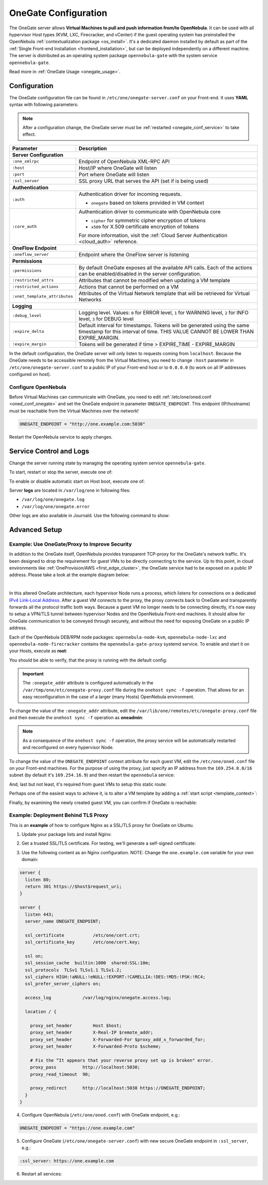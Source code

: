 .. _onegate_conf:

=====================
OneGate Configuration
=====================

The OneGate server allows **Virtual Machines to pull and push information from/to OpenNebula**. It can be used with all hypervisor Host types (KVM, LXC, Firecracker, and vCenter) if the guest operating system has preinstalled the OpenNebula :ref:`contextualization package <os_install>`. It's a dedicated daemon installed by default as part of the :ref:`Single Front-end Installation <frontend_installation>`, but can be deployed independently on a different machine. The server is distributed as an operating system package ``opennebula-gate`` with the system service ``opennebula-gate``.

Read more in :ref:`OneGate Usage <onegate_usage>`.

Configuration
=============

The OneGate configuration file can be found in ``/etc/one/onegate-server.conf`` on your Front-end. It uses **YAML** syntax with following parameters:

.. note::

    After a configuration change, the OneGate server must be :ref:`restarted <onegate_conf_service>` to take effect.

+-------------------------------+-------------------------------------------------------------------------------------------------------------------------------------------------------------------------+
|       Parameter               |                                                                               Description                                                                               |
+===============================+=========================================================================================================================================================================+
| **Server Configuration**                                                                                                                                                                                |
+-------------------------------+-------------------------------------------------------------------------------------------------------------------------------------------------------------------------+
| ``:one_xmlrpc``               | Endpoint of OpenNebula XML-RPC API                                                                                                                                      |
+-------------------------------+-------------------------------------------------------------------------------------------------------------------------------------------------------------------------+
| ``:host``                     | Host/IP where OneGate will listen                                                                                                                                       |
+-------------------------------+-------------------------------------------------------------------------------------------------------------------------------------------------------------------------+
| ``:port``                     | Port where OneGate will listen                                                                                                                                          |
+-------------------------------+-------------------------------------------------------------------------------------------------------------------------------------------------------------------------+
| ``:ssl_server``               | SSL proxy URL that serves the API (set if is being used)                                                                                                                |
+-------------------------------+-------------------------------------------------------------------------------------------------------------------------------------------------------------------------+
| **Authentication**                                                                                                                                                                                      |
+-------------------------------+-------------------------------------------------------------------------------------------------------------------------------------------------------------------------+
| ``:auth``                     | Authentication driver for incoming requests.                                                                                                                            |
|                               |                                                                                                                                                                         |
|                               | * ``onegate`` based on tokens provided in VM context                                                                                                                    |
+-------------------------------+-------------------------------------------------------------------------------------------------------------------------------------------------------------------------+
| ``:core_auth``                | Authentication driver to communicate with OpenNebula core                                                                                                               |
|                               |                                                                                                                                                                         |
|                               | * ``cipher`` for symmetric cipher encryption of tokens                                                                                                                  |
|                               | * ``x509`` for X.509 certificate encryption of tokens                                                                                                                   |
|                               |                                                                                                                                                                         |
|                               | For more information, visit the :ref:`Cloud Server Authentication <cloud_auth>` reference.                                                                              |
+-------------------------------+-------------------------------------------------------------------------------------------------------------------------------------------------------------------------+
| **OneFlow Endpoint**                                                                                                                                                                                    |
+-------------------------------+-------------------------------------------------------------------------------------------------------------------------------------------------------------------------+
| ``:oneflow_server``           | Endpoint where the OneFlow server is listening                                                                                                                          |
+-------------------------------+-------------------------------------------------------------------------------------------------------------------------------------------------------------------------+
| **Permissions**                                                                                                                                                                                         |
+-------------------------------+-------------------------------------------------------------------------------------------------------------------------------------------------------------------------+
| ``:permissions``              | By default OneGate exposes all the available API calls. Each of the actions can be enabled/disabled in the server configuration.                                        |
+-------------------------------+-------------------------------------------------------------------------------------------------------------------------------------------------------------------------+
| ``:restricted_attrs``         | Attributes that cannot be modified when updating a VM template                                                                                                          |
+-------------------------------+-------------------------------------------------------------------------------------------------------------------------------------------------------------------------+
| ``:restricted_actions``       | Actions that cannot be performed on a VM                                                                                                                                |
+-------------------------------+-------------------------------------------------------------------------------------------------------------------------------------------------------------------------+
| ``:vnet_template_attributes`` | Attributes of the Virtual Network template that will be retrieved for Virtual Networks                                                                                  |
+-------------------------------+-------------------------------------------------------------------------------------------------------------------------------------------------------------------------+
| **Logging**                                                                                                                                                                                             |
+-------------------------------+-------------------------------------------------------------------------------------------------------------------------------------------------------------------------+
| ``:debug_level``              | Logging level. Values: ``0`` for ERROR level, ``1`` for WARNING level, ``2`` for INFO level, ``3`` for DEBUG level                                                      |
+-------------------------------+-------------------------------------------------------------------------------------------------------------------------------------------------------------------------+
| ``:expire_delta``             | Default interval for timestamps. Tokens will be generated using the same timestamp for this interval of time. THIS VALUE CANNOT BE LOWER THAN EXPIRE_MARGIN.            |
+-------------------------------+-------------------------------------------------------------------------------------------------------------------------------------------------------------------------+
| ``:expire_margin``            | Tokens will be generated if time > EXPIRE_TIME - EXPIRE_MARGIN                                                                                                          |
+-------------------------------+-------------------------------------------------------------------------------------------------------------------------------------------------------------------------+

In the default configuration, the OneGate server will only listen to requests coming from ``localhost``. Because the OneGate needs to be accessible remotely from the Virtual Machines, you need to change ``:host`` parameter in ``/etc/one/onegate-server.conf`` to a public IP of your Front-end host or to ``0.0.0.0`` (to work on all IP addresses configured on host).

Configure OpenNebula
--------------------

Before Virtual Machines can communicate with OneGate, you need to edit :ref:`/etc/one/oned.conf <oned_conf_onegate>` and set the OneGate endpoint in parameter ``ONEGATE_ENDPOINT``. This endpoint (IP/hostname) must be reachable from the Virtual Machines over the network!

.. code::

    ONEGATE_ENDPOINT = "http://one.example.com:5030"

Restart the OpenNebula service to apply changes.

.. _onegate_conf_service:

Service Control and Logs
========================

Change the server running state by managing the operating system service ``opennebula-gate``.

To start, restart or stop the server, execute one of:

.. prompt:: bash # auto

    # systemctl start   opennebula-gate
    # systemctl restart opennebula-gate
    # systemctl stop    opennebula-gate

To enable or disable automatic start on Host boot, execute one of:

.. prompt:: bash # auto

    # systemctl enable  opennebula-gate
    # systemctl disable opennebula-gate

Server **logs** are located in ``/var/log/one`` in following files:

- ``/var/log/one/onegate.log``
- ``/var/log/one/onegate.error``

Other logs are also available in Journald. Use the following command to show:

.. prompt:: bash # auto

    # journalctl -u opennebula-gate.service

Advanced Setup
==============

.. _onegate_proxy_conf:

Example: Use OneGate/Proxy to Improve Security
----------------------------------------------

In addition to the OneGate itself, OpenNebula provides transparent TCP-proxy for the OneGate's network traffic.
It's been designed to drop the requirement for guest VMs to be directly connecting to the service. Up to this point,
in cloud environments like :ref:`OneProvision/AWS <first_edge_cluster>`, the OneGate service had to be exposed
on a public IP address. Please take a look at the example diagram below:

.. graphviz::

    digraph {
      graph [splines=true rankdir=LR ranksep=0.7 bgcolor=transparent];
      edge [dir=both color=blue arrowsize=0.6];
      node [shape=plaintext fontsize="11em"];

      { rank=same;
        F1 [label=<
          <TABLE STYLE="ROUNDED" BGCOLOR="lightgray" BORDER="1" CELLBORDER="0" CELLSPACING="0" CELLPADDING="5">
            <TR><TD>ONE / 1 (follower)</TD></TR>
            <HR/>
            <TR><TD BGCOLOR="white">eth1: 192.168.150.1</TD></TR>
          </TABLE>
        >];
        F2 [label=<
          <TABLE STYLE="ROUNDED" BGCOLOR="lightgray" BORDER="1" CELLBORDER="0" CELLSPACING="0" CELLPADDING="5">
            <TR><TD>ONE / 2 (leader)</TD></TR>
            <HR/>
            <TR><TD BGCOLOR="white">opennebula-gate<BR/>192.168.150.86:5030</TD></TR>
            <HR/>
            <TR><TD PORT="eth1" BGCOLOR="white">eth1:<BR/>192.168.150.2<BR/>192.168.150.86 (VIP)</TD></TR>
          </TABLE>
        >];
        F3 [label=<
          <TABLE STYLE="ROUNDED" BGCOLOR="lightgray" BORDER="1" CELLBORDER="0" CELLSPACING="0" CELLPADDING="5">
            <TR><TD>ONE / 3 (follower)</TD></TR>
            <HR/>
            <TR><TD BGCOLOR="white">eth1: 192.168.150.3</TD></TR>
          </TABLE>
        >];
      }

      { rank=same;
        H1 [label=<
          <TABLE STYLE="ROUNDED" BGCOLOR="lightgray" BORDER="1" CELLBORDER="0" CELLSPACING="0" CELLPADDING="5">
            <TR><TD>ONE-Host / 1</TD></TR>
            <HR/>
            <TR><TD BGCOLOR="white">opennebula-gate-proxy<BR/>169.254.16.9:5030</TD></TR>
            <HR/>
            <TR><TD BGCOLOR="white">lo:<BR/>127.0.0.1<BR/>169.254.16.9</TD></TR>
            <HR/>
            <TR><TD BGCOLOR="white"><FONT COLOR="blue">⇅ (forwarding)</FONT></TD></TR>
            <HR/>
            <TR><TD PORT="br0" BGCOLOR="white">br0: 192.168.150.4</TD></TR>
          </TABLE>
        >];
        H2 [label=<
          <TABLE STYLE="ROUNDED" BGCOLOR="lightgray" BORDER="1" CELLBORDER="0" CELLSPACING="0" CELLPADDING="5">
            <TR><TD>ONE-Host / 2</TD></TR>
            <HR/>
            <TR><TD BGCOLOR="white">opennebula-gate-proxy<BR/>169.254.16.9:5030</TD></TR>
            <HR/>
            <TR><TD BGCOLOR="white">lo:<BR/>127.0.0.1<BR/>169.254.16.9</TD></TR>
            <HR/>
            <TR><TD BGCOLOR="white"><FONT COLOR="blue">⇅ (forwarding)</FONT></TD></TR>
            <HR/>
            <TR><TD PORT="br0" BGCOLOR="white">br0: 192.168.150.5</TD></TR>
          </TABLE>
        >];
      }

      { rank=same;
        G1 [label=<
          <TABLE STYLE="ROUNDED" BGCOLOR="lightgray" BORDER="1" CELLBORDER="0" CELLSPACING="0" CELLPADDING="5">
            <TR><TD>VM-Guest / 1</TD></TR>
            <HR/>
            <TR><TD BGCOLOR="white">ONEGATE_ENDPOINT=<BR/>http://169.254.16.9:5030</TD></TR>
            <HR/>
            <TR><TD BGCOLOR="white">static route:<BR/>169.254.16.9/32 dev eth0</TD></TR>
            <HR/>
            <TR><TD PORT="eth0" BGCOLOR="white">eth0: 192.168.150.100</TD></TR>
          </TABLE>
        >];
        G2 [label=<
          <TABLE STYLE="ROUNDED" BGCOLOR="lightgray" BORDER="1" CELLBORDER="0" CELLSPACING="0" CELLPADDING="5">
            <TR><TD>VM-Guest / 2</TD></TR>
            <HR/>
            <TR><TD BGCOLOR="white">ONEGATE_ENDPOINT=<BR/>http://169.254.16.9:5030</TD></TR>
            <HR/>
            <TR><TD BGCOLOR="white">static route:<BR/>169.254.16.9/32 dev eth0</TD></TR>
            <HR/>
            <TR><TD PORT="eth0" BGCOLOR="white">eth0: 192.168.150.101</TD></TR>
          </TABLE>
        >];
      }

      F1:s -> F2:n [style=dotted arrowhead=none];
      F2:s -> F3:n [style=dotted arrowhead=none];

      F2:eth1:e -> H1:br0:w;
      F2:eth1:e -> H2:br0:w;

      H1:br0:e -> G1:eth0:w;
      H2:br0:e -> G2:eth0:w;
    }

|

In this altered OneGate architecture, each hypervisor Node runs a process, which listens for connections on a dedicated
`IPv4 Link-Local Address <https://www.rfc-editor.org/rfc/rfc3927>`_.
After a guest VM connects to the proxy, the proxy connects back to OneGate and transparently forwards all the protocol traffic
both ways. Because a guest VM no longer needs to be connecting directly, it's now easy to setup a VPN/TLS tunnel between
hypervisor Nodes and the OpenNebula Front-end machines. It should allow for OneGate communication to be conveyed through securely,
and without the need for exposing OneGate on a public IP address.

Each of the OpenNebula DEB/RPM node packages: ``opennebula-node-kvm``, ``opennebula-node-lxc`` and ``opennebula-node-firecracker``
contains the ``opennebula-gate-proxy`` systemd service. To enable and start it on your Hosts, execute as **root**:

.. prompt:: bash # auto

    # systemctl enable opennebula-gate-proxy.service --now

You should be able to verify, that the proxy is running with the default config:

.. prompt:: bash # auto

    # ss -tlnp | grep :5030
    LISTEN 0      4096    169.254.16.9:5030      0.0.0.0:*    users:(("ruby",pid=9422,fd=8))

.. important::

    The ``:onegate_addr`` attribute is configured automatically in the ``/var/tmp/one/etc/onegate-proxy.conf`` file during
    the ``onehost sync -f`` operation. That allows for an easy reconfiguration in the case of a larger (many Hosts)
    OpenNebula environment.

To change the value of the ``:onegate_addr`` attribute, edit the ``/var/lib/one/remotes/etc/onegate-proxy.conf``
file and then execute the ``onehost sync -f`` operation as **oneadmin**:

.. prompt:: bash $ auto

    $ gawk -i inplace -f- /var/lib/one/remotes/etc/onegate-proxy.conf <<'EOF'
    BEGIN { update = ":onegate_addr: '192.168.150.86'" }
    /^#*:onegate_addr:/ { $0 = update; found=1 }
    { print }
    END { if (!found) print update >>FILENAME }
    EOF
    $ onehost sync -f
    ...
    All hosts updated successfully.

.. note::

    As a consequence of the ``onehost sync -f`` operation, the proxy service will be automatically restarted
    and reconfigured on every hypervisor Node.

To change the value of the ``ONEGATE_ENDPOINT`` context attribute for each guest VM, edit the ``/etc/one/oned.conf`` file
on your Front-end machines. For the purpose of using the proxy, just specify an IP address from the ``169.254.0.0/16``
subnet (by default it's ``169.254.16.9``) and then restart the ``opennebula`` service:

.. prompt:: bash # auto

    # gawk -i inplace -f- /etc/one/oned.conf <<'EOF'
    BEGIN { update = "ONEGATE_ENDPOINT = \"http://169.254.16.9:5030\"" }
    /^#*ONEGATE_ENDPOINT[^=]*=/ { $0 = update; found=1 }
    { print }
    END { if (!found) print update >>FILENAME }
    EOF
    # systemctl restart opennebula.service

And, last but not least, it's required from guest VMs to setup this static route:

.. prompt:: bash # auto

    # ip route replace 169.254.16.9/32 dev eth0

Perhaps one of the easiest ways to achieve it, is to alter a VM template by adding a :ref:`start script <template_context>`:

.. prompt:: bash # auto

    # (export EDITOR="gawk -i inplace '$(cat)'" && onetemplate update alpine) <<'EOF'
    BEGIN { update = "START_SCRIPT=\"ip route replace 169.254.16.9/32 dev eth0\"" }
    /^CONTEXT[^=]*=/ { $0 = "CONTEXT=[" update "," }
    { print }
    EOF
    # onetemplate instantiate alpine
    VM ID: 0

Finally, by examining the newly created guest VM, you can confirm if OneGate is reachable:

.. prompt:: bash # auto

    # grep -e ONEGATE_ENDPOINT -e START_SCRIPT /var/run/one-context/one_env
    export ONEGATE_ENDPOINT="http://169.254.16.9:5030"
    export START_SCRIPT="ip route replace 169.254.16.9/32 dev eth0"
    # ip route show to 169.254.16.9
    169.254.16.9 dev eth0 scope link
    # onegate vm show --json
    {
      "VM": {
        "NAME": "alpine-0",
        "ID": "0",
        "STATE": "3",
        "LCM_STATE": "3",
        "USER_TEMPLATE": {
          "ARCH": "x86_64"
        },
        "TEMPLATE": {
          "NIC": [
            {
              "IP": "192.168.150.100",
              "MAC": "02:00:c0:a8:96:64",
              "NAME": "NIC0",
              "NETWORK": "public"
            }
          ],
          "NIC_ALIAS": []
        }
      }
    }

Example: Deployment Behind TLS Proxy
------------------------------------

This is an **example** of how to configure Nginx as a SSL/TLS proxy for OneGate on Ubuntu.

1. Update your package lists and install Nginx:

.. prompt:: bash # auto

    # apt-get update
    # apt-get -y install nginx

2. Get a trusted SSL/TLS certificate. For testing, we'll generate a self-signed certificate:

.. prompt:: bash # auto

    # cd /etc/one
    # openssl req -x509 -nodes -days 365 -newkey rsa:2048 -keyout /etc/one/cert.key -out /etc/one/cert.crt

3. Use the following content as an Nginx configuration. NOTE: Change the ``one.example.com`` variable for your own domain:

.. code::

    server {
      listen 80;
      return 301 https://$host$request_uri;
    }

    server {
      listen 443;
      server_name ONEGATE_ENDPOINT;

      ssl_certificate           /etc/one/cert.crt;
      ssl_certificate_key       /etc/one/cert.key;

      ssl on;
      ssl_session_cache  builtin:1000  shared:SSL:10m;
      ssl_protocols  TLSv1 TLSv1.1 TLSv1.2;
      ssl_ciphers HIGH:!aNULL:!eNULL:!EXPORT:!CAMELLIA:!DES:!MD5:!PSK:!RC4;
      ssl_prefer_server_ciphers on;

      access_log            /var/log/nginx/onegate.access.log;

      location / {

        proxy_set_header        Host $host;
        proxy_set_header        X-Real-IP $remote_addr;
        proxy_set_header        X-Forwarded-For $proxy_add_x_forwarded_for;
        proxy_set_header        X-Forwarded-Proto $scheme;

        # Fix the “It appears that your reverse proxy set up is broken" error.
        proxy_pass          http://localhost:5030;
        proxy_read_timeout  90;

        proxy_redirect      http://localhost:5030 https://ONEGATE_ENDPOINT;
      }
    }

4. Configure OpenNebula (``/etc/one/oned.conf``) with OneGate endpoint, e.g.:

.. code::

    ONEGATE_ENDPOINT = "https://one.example.com"

5. Configure OneGate (``/etc/one/onegate-server.conf``) with new secure OneGate endpoint in ``:ssl_server``, e.g.:

.. code::

    :ssl_server: https://one.example.com

6. Restart all services:

.. prompt:: bash # auto

    # systemctl restart nginx
    # systemctl restart opennebula
    # systemctl restart opennebula-gate
